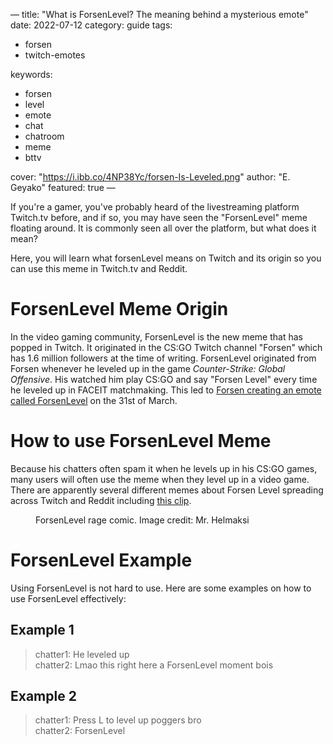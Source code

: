 ---
title: "What is ForsenLevel? The meaning behind a mysterious emote"
date: 2022-07-12
category: guide
tags:
- forsen
- twitch-emotes
keywords:
- forsen
- level
- emote
- chat
- chatroom
- meme
- bttv
cover: "https://i.ibb.co/4NP38Yc/forsen-Is-Leveled.png"
author: "E. Geyako"
featured: true
---

If you're a gamer, you've probably heard of the livestreaming platform Twitch.tv
before, and if so, you may have seen the "ForsenLevel" meme floating around. It
is commonly seen all over the platform, but what does it mean?

Here, you will learn what forsenLevel means on Twitch and its origin so you can
use this meme in Twitch.tv and Reddit.

* ForsenLevel Meme Origin

In the video gaming community, ForsenLevel is the new meme that has popped in
Twitch. It originated in the CS:GO Twitch channel "Forsen" which has 1.6 million
followers at the time of writing. ForsenLevel originated from Forsen whenever he
leveled up in the game /Counter-Strike: Global Offensive/. His watched him play
CS:GO and say "Forsen Level" every time he leveled up in FACEIT matchmaking.
This led to [[https://betterttv.com/emotes/624630b13c6f14b688440c6f][Forsen creating an emote called ForsenLevel]] on the 31st of March.

* How to use ForsenLevel Meme

Because his chatters often spam it when he levels up in his CS:GO games, many
users will often use the meme when they level up in a video game. There are
apparently several different memes about Forsen Level spreading across Twitch
and Reddit including [[https://www.twitch.tv/clintstevens/clip/TameEndearingArmadilloUWot][this clip]].

#+CAPTION: ForsenLevel rage comic. Image credit: Mr. Helmaksi
[[https://i.ibb.co/nM7c2pY/q5vo3cfvftv81.png]]

* ForsenLevel Example

Using ForsenLevel is not hard to use. Here are some examples on how to use
ForsenLevel effectively:

** Example 1

#+begin_quote
chatter1: He leveled up \\
chatter2: Lmao this right here a ForsenLevel moment bois
#+end_quote

** Example 2

#+begin_quote
chatter1: Press L to level up poggers bro \\
chatter2: ForsenLevel
#+end_quote
